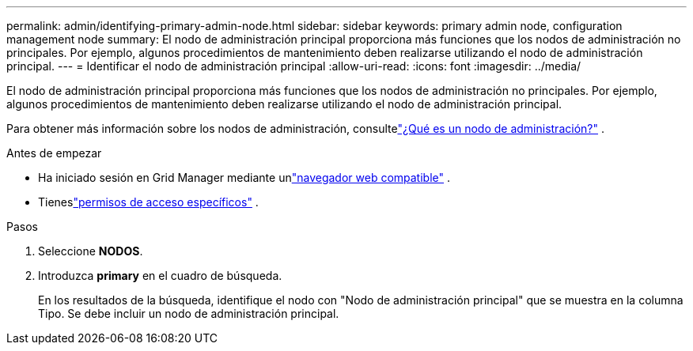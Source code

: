 ---
permalink: admin/identifying-primary-admin-node.html 
sidebar: sidebar 
keywords: primary admin node, configuration management node 
summary: El nodo de administración principal proporciona más funciones que los nodos de administración no principales.  Por ejemplo, algunos procedimientos de mantenimiento deben realizarse utilizando el nodo de administración principal. 
---
= Identificar el nodo de administración principal
:allow-uri-read: 
:icons: font
:imagesdir: ../media/


[role="lead"]
El nodo de administración principal proporciona más funciones que los nodos de administración no principales.  Por ejemplo, algunos procedimientos de mantenimiento deben realizarse utilizando el nodo de administración principal.

Para obtener más información sobre los nodos de administración, consultelink:../primer/what-admin-node-is.html["¿Qué es un nodo de administración?"] .

.Antes de empezar
* Ha iniciado sesión en Grid Manager mediante unlink:../admin/web-browser-requirements.html["navegador web compatible"] .
* Tieneslink:admin-group-permissions.html["permisos de acceso específicos"] .


.Pasos
. Seleccione *NODOS*.
. Introduzca *primary* en el cuadro de búsqueda.
+
En los resultados de la búsqueda, identifique el nodo con "Nodo de administración principal" que se muestra en la columna Tipo.  Se debe incluir un nodo de administración principal.


